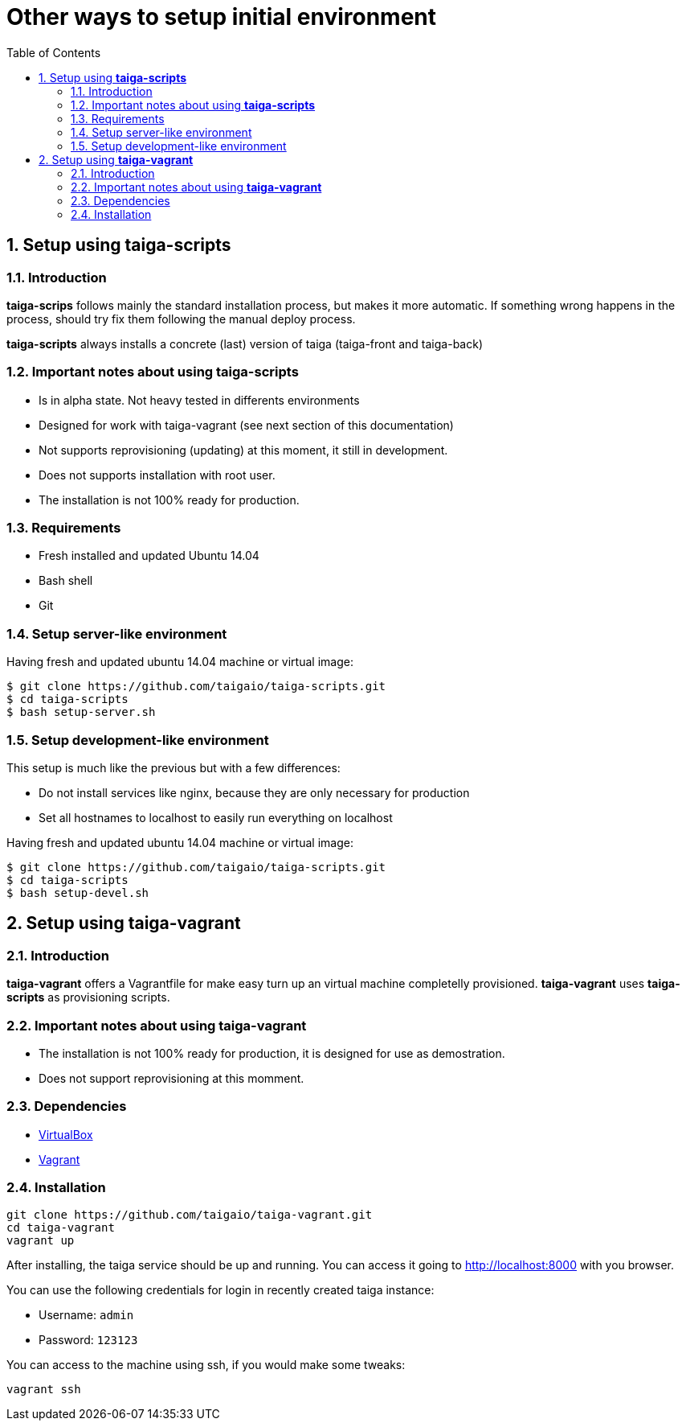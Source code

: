 Other ways to setup initial environment
=======================================
:toc: left
:numbered:

Setup using **taiga-scripts**
-----------------------------

Introduction
~~~~~~~~~~~~

**taiga-scrips** follows mainly the standard installation process, but makes it more automatic. If
something wrong happens in the process, should try fix them following the manual deploy process.

**taiga-scripts** always installs a concrete (last) version of taiga (taiga-front and taiga-back)


Important notes about using **taiga-scripts**
~~~~~~~~~~~~~~~~~~~~~~~~~~~~~~~~~~~~~~~~~~~~~

- Is in alpha state. Not heavy tested in differents environments
- Designed for work with taiga-vagrant (see next section of this documentation)
- Not supports reprovisioning (updating) at this moment, it still in development.
- Does not supports installation with root user.
- The installation is not 100% ready for production.


Requirements
~~~~~~~~~~~~

- Fresh installed and updated Ubuntu 14.04
- Bash shell
- Git


Setup server-like environment
~~~~~~~~~~~~~~~~~~~~~~~~~~~~~

Having fresh and updated ubuntu 14.04 machine or virtual image:

[source, txt]
----
$ git clone https://github.com/taigaio/taiga-scripts.git
$ cd taiga-scripts
$ bash setup-server.sh
----


Setup development-like environment
~~~~~~~~~~~~~~~~~~~~~~~~~~~~~~~~~~

This setup is much like the previous but with a few differences:

- Do not install services like nginx, because they are only necessary for production
- Set all hostnames to localhost to easily run everything on localhost

Having fresh and updated ubuntu 14.04 machine or virtual image:

[source, txt]
----
$ git clone https://github.com/taigaio/taiga-scripts.git
$ cd taiga-scripts
$ bash setup-devel.sh
----

Setup using **taiga-vagrant**
-----------------------------

Introduction
~~~~~~~~~~~~

**taiga-vagrant** offers a Vagrantfile for make easy turn up an virtual machine completelly
provisioned. **taiga-vagrant** uses **taiga-scripts** as provisioning scripts.


Important notes about using **taiga-vagrant**
~~~~~~~~~~~~~~~~~~~~~~~~~~~~~~~~~~~~~~~~~~~~~

- The installation is not 100% ready for production, it is designed for use as demostration.
- Does not support reprovisioning at this momment.

Dependencies
~~~~~~~~~~~~

- link:https://www.virtualbox.org/wiki/Downloads[VirtualBox]
- link:http://downloads.vagrantup.com/[Vagrant]


Installation
~~~~~~~~~~~~

[source, bash]
----
git clone https://github.com/taigaio/taiga-vagrant.git
cd taiga-vagrant
vagrant up
----

After installing, the taiga service should be up and running. You can access it going
to http://localhost:8000 with you browser.

You can use the following credentials for login in recently created taiga instance:

- Username: `admin`
- Password: `123123`

You can access to the machine using ssh, if you would make some tweaks:

[source, bash]
----
vagrant ssh
----